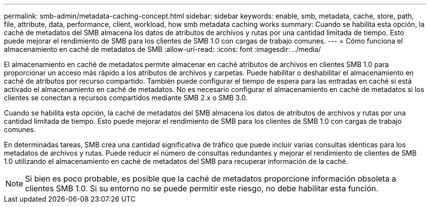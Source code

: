 ---
permalink: smb-admin/metadata-caching-concept.html 
sidebar: sidebar 
keywords: enable, smb, metadata, cache, store, path, file, attribute, data, performance, client, workload, how smb metadata caching works 
summary: Cuando se habilita esta opción, la caché de metadatos del SMB almacena los datos de atributos de archivos y rutas por una cantidad limitada de tiempo. Esto puede mejorar el rendimiento de SMB para los clientes de SMB 1.0 con cargas de trabajo comunes. 
---
= Cómo funciona el almacenamiento en caché de metadatos de SMB
:allow-uri-read: 
:icons: font
:imagesdir: ../media/


[role="lead"]
El almacenamiento en caché de metadatos permite almacenar en caché atributos de archivos en clientes SMB 1.0 para proporcionar un acceso más rápido a los atributos de archivos y carpetas. Puede habilitar o deshabilitar el almacenamiento en caché de atributos por recurso compartido. También puede configurar el tiempo de espera para las entradas en caché si está activado el almacenamiento en caché de metadatos. No es necesario configurar el almacenamiento en caché de metadatos si los clientes se conectan a recursos compartidos mediante SMB 2.x o SMB 3.0.

Cuando se habilita esta opción, la caché de metadatos del SMB almacena los datos de atributos de archivos y rutas por una cantidad limitada de tiempo. Esto puede mejorar el rendimiento de SMB para los clientes de SMB 1.0 con cargas de trabajo comunes.

En determinadas tareas, SMB crea una cantidad significativa de tráfico que puede incluir varias consultas idénticas para los metadatos de archivos y rutas. Puede reducir el número de consultas redundantes y mejorar el rendimiento de clientes de SMB 1.0 utilizando el almacenamiento en caché de metadatos del SMB para recuperar información de la caché.

[NOTE]
====
Si bien es poco probable, es posible que la caché de metadatos proporcione información obsoleta a clientes SMB 1.0. Si su entorno no se puede permitir este riesgo, no debe habilitar esta función.

====